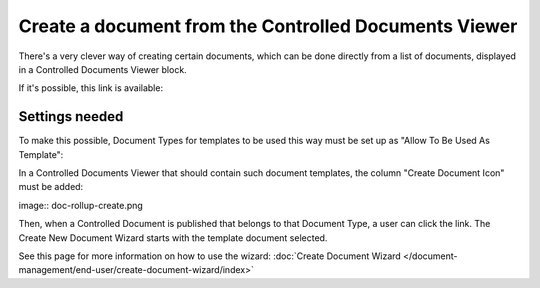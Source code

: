 Create a document from the Controlled Documents Viewer
========================================================

There's a very clever way of creating certain documents, which can be done directly from a list of documents, displayed in a Controlled Documents Viewer block.

If it's possible, this link is available:

.. image:: rollup-create-link.png

Settings needed
*****************
To make this possible, Document Types for templates to be used this way must be set up as "Allow To Be Used As Template":

.. image:: doctype-templates.png

In a Controlled Documents Viewer that should contain such document templates, the column "Create Document Icon" must be added:

image:: doc-rollup-create.png

Then, when a Controlled Document is published that belongs to that Document Type, a user can click the link. The Create New Document Wizard starts with the template document selected.

See this page for more information on how to use the wizard: :doc:`Create Document Wizard </document-management/end-user/create-document-wizard/index>`



